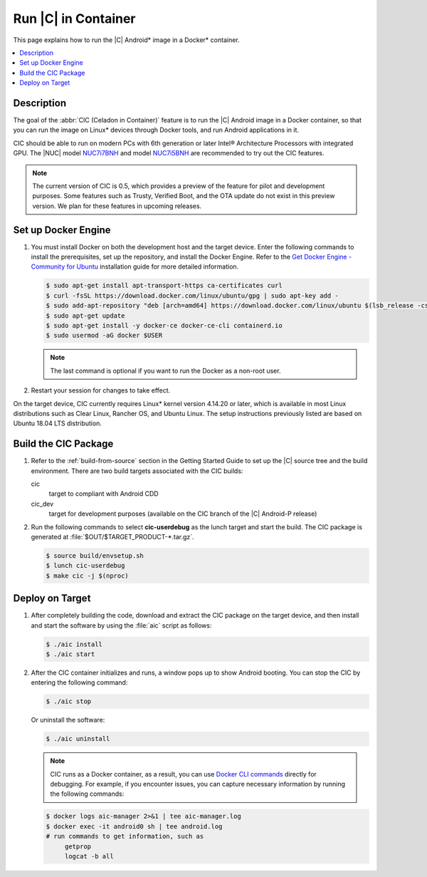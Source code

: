 .. _caas-on-container:

Run |C| in Container
####################

This page explains how to run the |C| Android\* image in a Docker\*
container.

.. contents::
   :local:
   :depth: 1

Description
***********

The goal of the :abbr:`CIC (Celadon in Container)` feature is to run the |C|
Android image in a Docker container, so that you can run the image on Linux\*
devices through Docker tools, and run Android applications in it.

CIC should be able to run on modern PCs with 6th generation or later Intel®
Architecture Processors with integrated GPU. The |NUC| model `NUC7i7BNH`_
and model `NUC7i5BNH`_ are recommended to try out the CIC features.

.. note::
   The current version of CIC is 0.5, which provides a preview of the feature for pilot and development purposes. Some features such as Trusty, Verified Boot, and the OTA update do not exist in this preview version. We plan for these features in upcoming releases.

Set up Docker Engine
********************

#. You must install Docker on both the development host and the target
   device. Enter the following commands to install the prerequisites, set up
   the repository, and install the Docker Engine. Refer to the
   `Get Docker Engine - Community for Ubuntu`_ installation guide for more
   detailed information.

   .. code-block:: bash

      $ sudo apt-get install apt-transport-https ca-certificates curl
      $ curl -fsSL https://download.docker.com/linux/ubuntu/gpg | sudo apt-key add -
      $ sudo add-apt-repository "deb [arch=amd64] https://download.docker.com/linux/ubuntu $(lsb_release -cs) stable"
      $ sudo apt-get update
      $ sudo apt-get install -y docker-ce docker-ce-cli containerd.io
      $ sudo usermod -aG docker $USER

   .. note::
      The last command is optional if you want to run the Docker as a non-root user.

#. Restart your session for changes to take effect.

On the target device, CIC currently requires Linux\* kernel version 4.14.20 or later, which is available in most Linux distributions such as Clear Linux, Rancher OS, and Ubuntu Linux. The setup instructions previously listed are based on Ubuntu 18.04 LTS distribution.

Build the CIC Package
*********************

#. Refer to the :ref:`build-from-source` section in the Getting Started
   Guide to set up the |C| source tree and the build environment. There are
   two build targets associated with the CIC builds:

   cic
      target to compliant with Android CDD

   cic_dev
      target for development purposes (available on the CIC branch of the |C|
      Android-P release)

#. Run the following commands to select **cic-userdebug** as the lunch
   target and start the build. The CIC package is generated at
   :file:`$OUT/$TARGET_PRODUCT-*.tar.gz`.

   .. code-block:: bash

      $ source build/envsetup.sh
      $ lunch cic-userdebug
      $ make cic -j $(nproc)

.. _deploy-cic-on-target:

Deploy on Target
****************

#. After completely building the code, download and extract the CIC package
   on the target device, and then install and start the software by using
   the :file:`aic` script as follows:

   .. code-block:: bash

      $ ./aic install
      $ ./aic start

#. After the CIC container initializes and runs, a window pops up to
   show Android booting. You can stop the CIC by entering the following
   command:

   .. code-block:: bash

       $ ./aic stop

   Or uninstall the software:

   .. code-block:: bash

       $ ./aic uninstall

   .. note::
      CIC runs as a Docker container, as a result, you can use
      `Docker CLI commands`_ directly for debugging. For example, if you
      encounter issues, you can capture necessary information by running the
      following commands:

   .. code-block:: bash

      $ docker logs aic-manager 2>&1 | tee aic-manager.log
      $ docker exec -it android0 sh | tee android.log
      # run commands to get information, such as
           getprop
           logcat -b all

.. _NUC7i7BNH: https://www.intel.com/content/www/us/en/products/boards-kits/nuc/kits/nuc7i7bnh.html

.. _NUC7i5BNH: https://www.intel.com/content/www/us/en/products/boards-kits/nuc/kits/nuc7i5bnh.html

.. _Get Docker Engine - Community for Ubuntu: https://docs.docker.com/install/linux/docker-ce/ubuntu/

.. _Docker CLI commands: https://docs.docker.com/engine/reference/commandline/cli
